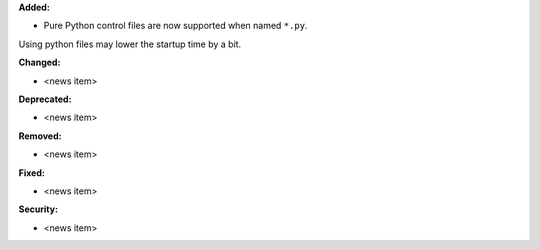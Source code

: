 **Added:**

* Pure Python control files are now supported when named ``*.py``.
Using python files may lower the startup time by a bit.

**Changed:**

* <news item>

**Deprecated:**

* <news item>

**Removed:**

* <news item>

**Fixed:**

* <news item>

**Security:**

* <news item>
